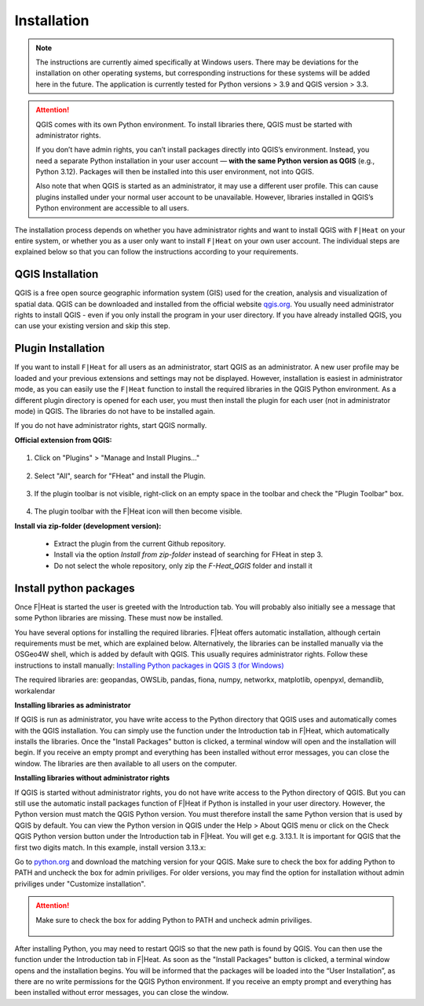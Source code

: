 Installation
============
.. note::
    The instructions are currently aimed specifically at Windows users. There may be deviations for the installation on other operating systems, but corresponding instructions for these systems will be added here in the future. The application is currently tested for Python versions > 3.9 and QGIS version > 3.3.

.. attention::

   QGIS comes with its own Python environment. To install libraries there, QGIS must be started with administrator rights.

   If you don’t have admin rights, you can’t install packages directly into QGIS’s environment. Instead, you need a separate Python installation in your user account — **with the same Python version as QGIS** (e.g., Python 3.12). Packages will then be installed into this user environment, not into QGIS.

   Also note that when QGIS is started as an administrator, it may use a different user profile. This can cause plugins installed under your normal user account to be unavailable. However, libraries installed in QGIS’s Python environment are accessible to all users.

The installation process depends on whether you have administrator rights and want to install QGIS with ``F|Heat`` on your entire system, or whether you as a user only want to install ``F|Heat`` on your own user account. The individual steps are explained below so that you can follow the instructions according to your requirements.


QGIS Installation
-----------------

QGIS is a free open source geographic information system (GIS) used for the creation, analysis and visualization of spatial data. QGIS can be downloaded and installed from the official website `qgis.org <https://qgis.org/>`_. You usually need administrator rights to install QGIS - even if you only install the program in your user directory. If you have already installed QGIS, you can use your existing version and skip this step.


.. _Plugin-Installation:

Plugin Installation
-------------------

If you want to install ``F|Heat`` for all users as an administrator, start QGIS as an administrator. A new user profile may be loaded and your previous extensions and settings may not be displayed. However, installation is easiest in administrator mode, as you can easily use the ``F|Heat`` function to install the required libraries in the QGIS Python environment. As a different plugin directory is opened for each user, you must then install the plugin for each user (not in administrator mode) in QGIS. The libraries do not have to be installed again.

If you do not have administrator rights, start QGIS normally.

**Official extension from QGIS:**

.. figure:: images//readme/qs1.png
    :alt: qs1.png
    :width: 100 %
    :align: center

1. Click on "Plugins" > "Manage and Install Plugins..."


.. figure:: images//readme/qs2.png
    :alt: qs2.png
    :width: 100 %
    :align: center

2. Select "All", search for "FHeat" and install the Plugin.

.. figure:: images//readme/qs3.png
    :alt: qs3.png
    :width: 100 %
    :align: center

3. If the plugin toolbar is not visible, right-click on an empty space in the toolbar and check the "Plugin Toolbar" box.

.. figure:: images//readme/qs4.png
    :alt: qs4.png
    :width: 100 %
    :align: center

4. The plugin toolbar with the F|Heat icon will then become visible.

**Install via zip-folder (development version):**

    * Extract the plugin from the current Github repository.
    * Install via the option `Install from zip-folder` instead of searching for FHeat in step 3.
    * Do not select the whole repository, only zip the `F-Heat_QGIS` folder and install it

.. _Package-Installation:

Install python packages
-----------------------

Once F|Heat is started the user is greeted with the Introduction tab. You will probably also initially see a message that some Python libraries are missing. These must now be installed.

You have several options for installing the required libraries. F|Heat offers automatic installation, although certain requirements must be met, which are explained below. Alternatively, the libraries can be installed manually via the OSGeo4W shell, which is added by default with QGIS. This usually requires administrator rights. Follow these instructions to install manually:
`Installing Python packages in QGIS 3 (for Windows) <https://landscapearchaeology.org/2018/installing-python-packages-in-qgis-3-for-windows/>`_

The required libraries are: geopandas, OWSLib, pandas, fiona, numpy, networkx, matplotlib, openpyxl, demandlib, workalendar

**Installing libraries as administrator**

If QGIS is run as administrator, you have write access to the Python directory that QGIS uses and automatically comes with the QGIS installation. You can simply use the function under the Introduction tab in F|Heat, which automatically installs the libraries. Once the "Install Packages" button is clicked, a terminal window will open and the installation will begin. If you receive an empty prompt and everything has been installed without error messages, you can close the window. The libraries are then available to all users on the computer.

**Installing libraries without administrator rights**

If QGIS is started without administrator rights, you do not have write access to the Python directory of QGIS. But you can still use the automatic install packages function of F|Heat if Python is installed in your user directory. However, the Python version must match the QGIS Python version.
You must therefore install the same Python version that is used by QGIS by default. You can view the Python version in QGIS under the Help > About QGIS menu or click on the Check QGIS Python version button under the Introduction tab in F|Heat. You will get e.g. 3.13.1. It is important for QGIS that the first two digits match. In this example, install version 3.13.x:

Go to `python.org <https://www.python.org/downloads/>`_ and download the matching version for your QGIS. Make sure to check the box for adding Python to PATH and uncheck the box for admin priviliges. For older versions, you may find the option for installation without admin priviliges under "Customize installation".

.. attention::
    Make sure to check the box for adding Python to PATH and uncheck admin priviliges.

    .. figure:: images/python_installation.png
        :alt: Python_to_path.png
        :width: 100 %
        :align: center

After installing Python, you may need to restart QGIS so that the new path is found by QGIS. You can then use the function under the Introduction tab in F|Heat. As soon as the "Install Packages" button is clicked, a terminal window opens and the installation begins. You will be informed that the packages will be loaded into the “User Installation”, as there are no write permissions for the QGIS Python environment. If you receive an empty prompt and everything has been installed without error messages, you can close the window.

